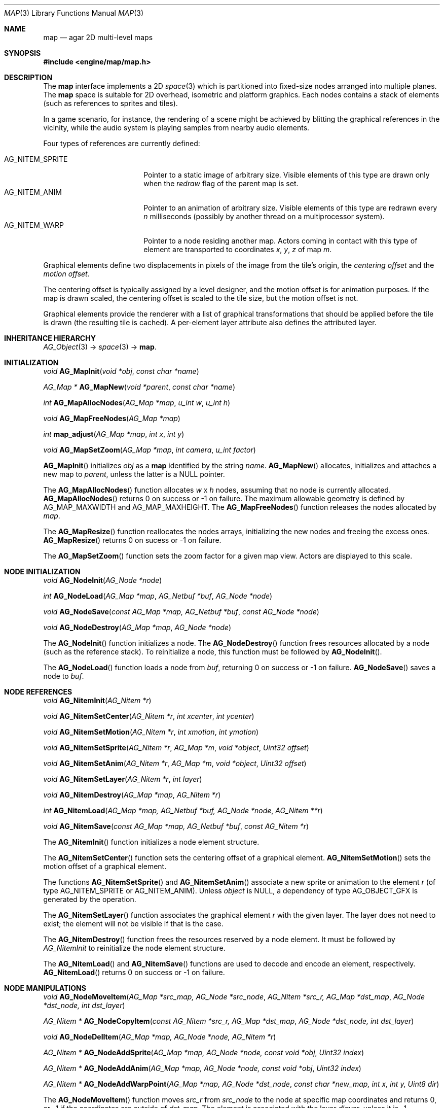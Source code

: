 .\"	$Csoft: map.3,v 1.7 2005/09/20 13:46:31 vedge Exp $
.\"
.\" Copyright (c) 2001, 2002, 2003, 2004, 2005 CubeSoft Communications, Inc.
.\" <http://www.csoft.org>
.\" All rights reserved.
.\"
.\" Redistribution and use in source and binary forms, with or without
.\" modification, are permitted provided that the following conditions
.\" are met:
.\" 1. Redistributions of source code must retain the above copyright
.\"    notice, this list of conditions and the following disclaimer.
.\" 2. Redistributions in binary form must reproduce the above copyright
.\"    notice, this list of conditions and the following disclaimer in the
.\"    documentation and/or other materials provided with the distribution.
.\" 
.\" THIS SOFTWARE IS PROVIDED BY THE AUTHOR ``AS IS'' AND ANY EXPRESS OR
.\" IMPLIED WARRANTIES, INCLUDING, BUT NOT LIMITED TO, THE IMPLIED
.\" WARRANTIES OF MERCHANTABILITY AND FITNESS FOR A PARTICULAR PURPOSE
.\" ARE DISCLAIMED. IN NO EVENT SHALL THE AUTHOR BE LIABLE FOR ANY DIRECT,
.\" INDIRECT, INCIDENTAL, SPECIAL, EXEMPLARY, OR CONSEQUENTIAL DAMAGES
.\" (INCLUDING BUT NOT LIMITED TO, PROCUREMENT OF SUBSTITUTE GOODS OR
.\" SERVICES; LOSS OF USE, DATA, OR PROFITS; OR BUSINESS INTERRUPTION)
.\" HOWEVER CAUSED AND ON ANY THEORY OF LIABILITY, WHETHER IN CONTRACT,
.\" STRICT LIABILITY, OR TORT (INCLUDING NEGLIGENCE OR OTHERWISE) ARISING
.\" IN ANY WAY OUT OF THE USE OF THIS SOFTWARE EVEN IF ADVISED OF THE
.\" POSSIBILITY OF SUCH DAMAGE.
.\"
.\"	$OpenBSD: mdoc.template,v 1.6 2001/02/03 08:22:44 niklas Exp $
.\"
.Dd JANUARY 30, 2002
.Dt MAP 3
.Os
.ds vT Agar API Reference
.ds oS Agar 1.0
.Sh NAME
.Nm map
.Nd agar 2D multi-level maps
.Sh SYNOPSIS
.Fd #include <engine/map/map.h>
.Sh DESCRIPTION
The
.Nm
interface implements a 2D
.Xr space 3
which is partitioned into fixed-size nodes arranged into multiple planes.
The
.Nm
space is suitable for 2D overhead, isometric and platform graphics.
Each nodes contains a stack of elements (such as references to sprites
and tiles).
.Pp
In a game scenario, for instance, the rendering of a scene might be achieved by
blitting the graphical references in the vicinity, while the audio system is
playing samples from nearby audio elements.
.Pp
Four types of references are currently defined:
.Pp
.Bl -tag -width "AG_NITEM_SPRITE " -compact
.It AG_NITEM_SPRITE
Pointer to a static image of arbitrary size.
Visible elements of this type are drawn only when the
.Va redraw
flag of the parent map is set.
.It AG_NITEM_ANIM
Pointer to an animation of arbitrary size.
Visible elements of this type are redrawn every
.Va n
milliseconds (possibly by another thread on a multiprocessor system).
.It AG_NITEM_WARP
Pointer to a node residing another map.
Actors coming in contact with this type of element are transported to
coordinates
.Va x ,
.Va y ,
.Va z
of map
.Va m .
.El
.Pp
Graphical elements define two displacements in pixels of the image from
the tile's origin, the
.Em centering offset
and the
.Em motion offset.
.Pp
The centering offset is typically assigned by a level designer, and the
motion offset is for animation purposes.
If the map is drawn scaled, the centering offset is scaled to the
tile size, but the motion offset is not.
.Pp
Graphical elements provide the renderer with a list of graphical transformations
that should be applied before the tile is drawn (the resulting tile is cached).
A per-element layer attribute also defines the attributed layer.
.Pp
.Sh INHERITANCE HIERARCHY
.Pp
.Xr AG_Object 3 ->
.Xr space 3 ->
.Nm .
.Sh INITIALIZATION
.nr nS 1
.Ft void
.Fn AG_MapInit "void *obj" "const char *name"
.Pp
.Ft "AG_Map *"
.Fn AG_MapNew "void *parent" "const char *name"
.Pp
.Ft int
.Fn AG_MapAllocNodes "AG_Map *map" "u_int w" "u_int h"
.Pp
.Ft void
.Fn AG_MapFreeNodes "AG_Map *map"
.Pp
.Ft int
.Fn map_adjust "AG_Map *map" "int x" "int y"
.Pp
.Ft void
.Fn AG_MapSetZoom "AG_Map *map" "int camera" "u_int factor"
.nr nS 0
.Pp
.Fn AG_MapInit
initializes
.Fa obj
as a
.Nm
identified by the string
.Fa name .
.Fn AG_MapNew
allocates, initializes and attaches a new map to
.Fa parent ,
unless the latter is a NULL pointer.
.Pp
The
.Fn AG_MapAllocNodes
function allocates
.Fa w
x
.Fa h
nodes, assuming that no node is currently allocated.
.Fn AG_MapAllocNodes
returns 0 on success or -1 on failure.
The maximum allowable geometry is defined by
.Dv AG_MAP_MAXWIDTH
and
.Dv AG_MAP_MAXHEIGHT .
The
.Fn AG_MapFreeNodes
function releases the nodes allocated by
.Fa map .
.Pp
The
.Fn AG_MapResize
function reallocates the nodes arrays, initializing the new nodes and
freeing the excess ones.
.Fn AG_MapResize
returns 0 on sucess or -1 on failure.
.Pp
The
.Fn AG_MapSetZoom
function sets the zoom factor for a given map view.
Actors are displayed to this scale.
.Pp
.Sh NODE INITIALIZATION
.nr nS 1
.Ft void
.Fn AG_NodeInit "AG_Node *node"
.Pp
.Ft int
.Fn AG_NodeLoad "AG_Map *map" "AG_Netbuf *buf" "AG_Node *node"
.Pp
.Ft void
.Fn AG_NodeSave "const AG_Map *map, AG_Netbuf *buf" "const AG_Node *node"
.Pp
.Ft void
.Fn AG_NodeDestroy "AG_Map *map" "AG_Node *node"
.nr nS 0
.Pp
The
.Fn AG_NodeInit
function initializes a node.
The
.Fn AG_NodeDestroy
function frees resources allocated by a node (such as the reference stack).
To reinitialize a node, this function must be followed by
.Fn AG_NodeInit .
.Pp
The
.Fn AG_NodeLoad
function loads a node from
.Fa buf ,
returning 0 on success or -1 on failure.
.Fn AG_NodeSave
saves a node to
.Fa buf .
.Sh NODE REFERENCES
.nr nS 1
.Ft void
.Fn AG_NitemInit "AG_Nitem *r"
.Pp
.Ft void
.Fn AG_NitemSetCenter "AG_Nitem *r" "int xcenter" "int ycenter"
.Pp
.Ft void
.Fn AG_NitemSetMotion "AG_Nitem *r" "int xmotion" "int ymotion"
.Pp
.Ft void
.Fn AG_NitemSetSprite "AG_Nitem *r" "AG_Map *m" "void *object" "Uint32 offset"
.Pp
.Ft void
.Fn AG_NitemSetAnim "AG_Nitem *r" "AG_Map *m" "void *object" "Uint32 offset"
.Pp
.Ft void
.Fn AG_NitemSetLayer "AG_Nitem *r" "int layer"
.Pp
.Ft void
.Fn AG_NitemDestroy "AG_Map *map" "AG_Nitem *r"
.Pp
.Ft int
.Fn AG_NitemLoad "AG_Map *map, AG_Netbuf *buf, AG_Node *node" "AG_Nitem **r"
.Pp
.Ft void
.Fn AG_NitemSave "const AG_Map *map, AG_Netbuf *buf" "const AG_Nitem *r"
.nr nS 0
.Pp
The
.Fn AG_NitemInit
function initializes a node element structure.
.Pp
The
.Fn AG_NitemSetCenter
function sets the centering offset of a graphical element.
.Fn AG_NitemSetMotion
sets the motion offset of a graphical element.
.Pp
The functions
.Fn AG_NitemSetSprite
and
.Fn AG_NitemSetAnim
associate a new sprite or animation to the element
.Fa r
(of type
.Dv AG_NITEM_SPRITE
or
.Dv AG_NITEM_ANIM ) .
Unless
.Fa object
is NULL, a dependency of type
.Dv AG_OBJECT_GFX
is generated by the operation.
.Pp
The
.Fn AG_NitemSetLayer
function associates the graphical element
.Fa r
with the given layer.
The layer does not need to exist; the element will not be visible if that
is the case.
.Pp
The
.Fn AG_NitemDestroy
function frees the resources reserved by a node element.
It must be followed by
.Fa AG_NitemInit
to reinitialize the node element structure.
.Pp
The
.Fn AG_NitemLoad
and
.Fn AG_NitemSave
functions are used to decode and encode an element, respectively.
.Fn AG_NitemLoad
returns 0 on success or -1 on failure.
.Sh NODE MANIPULATIONS
.nr nS 1
.Ft void
.Fn AG_NodeMoveItem "AG_Map *src_map, AG_Node *src_node" "AG_Nitem *src_r, AG_Map *dst_map" "AG_Node *dst_node, int dst_layer"
.Pp
.Ft "AG_Nitem *"
.Fn AG_NodeCopyItem "const AG_Nitem *src_r, AG_Map *dst_map" "AG_Node *dst_node, int dst_layer"
.Pp
.Ft void
.Fn AG_NodeDelItem "AG_Map *map, AG_Node *node, AG_Nitem *r"
.Pp
.Ft "AG_Nitem *"
.Fn AG_NodeAddSprite "AG_Map *map, AG_Node *node, const void *obj" "Uint32 index"
.Pp
.Ft "AG_Nitem *"
.Fn AG_NodeAddAnim "AG_Map *map, AG_Node *node, const void *obj" "Uint32 index"
.Pp
.Ft "AG_Nitem *"
.Fn AG_NodeAddWarpPoint "AG_Map *map, AG_Node *dst_node" "const char *new_map, int x, int y, Uint8 dir"
.nr nS 0
.Pp
The
.Fn AG_NodeMoveItem
function moves
.Fa src_r
from
.Fa src_node
to the node at specific map coordinates and returns 0, or -1 if
the coordinates are outside of
.Fa dst_map .
The element is associated with the layer
.Fa dlayer ,
unless it is -1.
.Pp
The
.Fn AG_NodeCopyItem
function inserts a copy of
.Fa src_r
on top of
.Fa dst_node,
and associate with
.Fa dst_layer
(unless it is -1).
.Pp
The
.Fn AG_NodeDelItem
function detaches and destroys the given node element.
.Pp
The
.Fn node_add_*
functions create new node elements.
.Pp
.Bl -tag -width "AG_NodeAddSprite() "
.It Fn AG_NodeAddSprite
Creates a graphical element consisting of a single pointer to a
.Xr SDL_Surface 3 .
Since graphics are managed by Agar objects, the reference is actually a
pointer to an object and an index into this object's
.Va gfx->sprites[]
array.
.It Fn AG_NodeAddAnim
Creates a graphical element consisting of a series of frames.
The animation reference consists of a pointer to an object and an index into
this object's
.Va gfx->anims[]
array.
.It Fn AG_NodeAddWarpPoint
Creates a warp point, where
.Fa new_map
is the pathname of the destination map (as returned by
.Fn AG_ObjectCopyName ) ,
and the
.Fa x ,
.Fa y
and
.Fa dir
arguments describe the initial position and direction of the object in the
destination map.
.El
.Sh TROUBLETONS
The node operation functions should probably use a state variable instead of
arguments for the layer number.
.Pp
.Dv AG_NITEM_WARP
could probably be replaced by a "warp" object.
.Pp
The
.Dv NITEM_REGEN
and
.Dv NITEM_BIO
flags could be replaced by a special type of reference for such attributes.
.Sh SEE ALSO
.Xr agar 3 ,
.Xr AG_Object 3
.Sh HISTORY
The
.Nm
interface first appeared in Agar 1.0.
